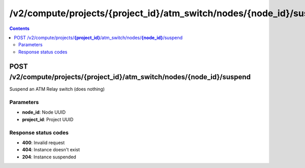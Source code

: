 /v2/compute/projects/{project_id}/atm_switch/nodes/{node_id}/suspend
------------------------------------------------------------------------------------------------------------------------------------------

.. contents::

POST /v2/compute/projects/**{project_id}**/atm_switch/nodes/**{node_id}**/suspend
~~~~~~~~~~~~~~~~~~~~~~~~~~~~~~~~~~~~~~~~~~~~~~~~~~~~~~~~~~~~~~~~~~~~~~~~~~~~~~~~~~~~~~~~~~~~~~~~~~~~~~~~~~~~~~~~~~~~~~~~~~~~~~~~~~~~~~~~~~~~~~~~~~~~~~~~~~~~~~
Suspend an ATM Relay switch (does nothing)

Parameters
**********
- **node_id**: Node UUID
- **project_id**: Project UUID

Response status codes
**********************
- **400**: Invalid request
- **404**: Instance doesn't exist
- **204**: Instance suspended

